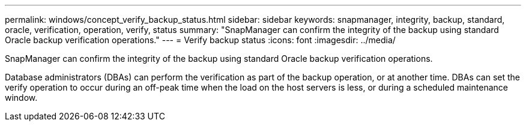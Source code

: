 ---
permalink: windows/concept_verify_backup_status.html
sidebar: sidebar
keywords: snapmanager, integrity, backup, standard, oracle, verification, operation, verify, status
summary: "SnapManager can confirm the integrity of the backup using standard Oracle backup verification operations."
---
= Verify backup status
:icons: font
:imagesdir: ../media/

[.lead]
SnapManager can confirm the integrity of the backup using standard Oracle backup verification operations.

Database administrators (DBAs) can perform the verification as part of the backup operation, or at another time. DBAs can set the verify operation to occur during an off-peak time when the load on the host servers is less, or during a scheduled maintenance window.
